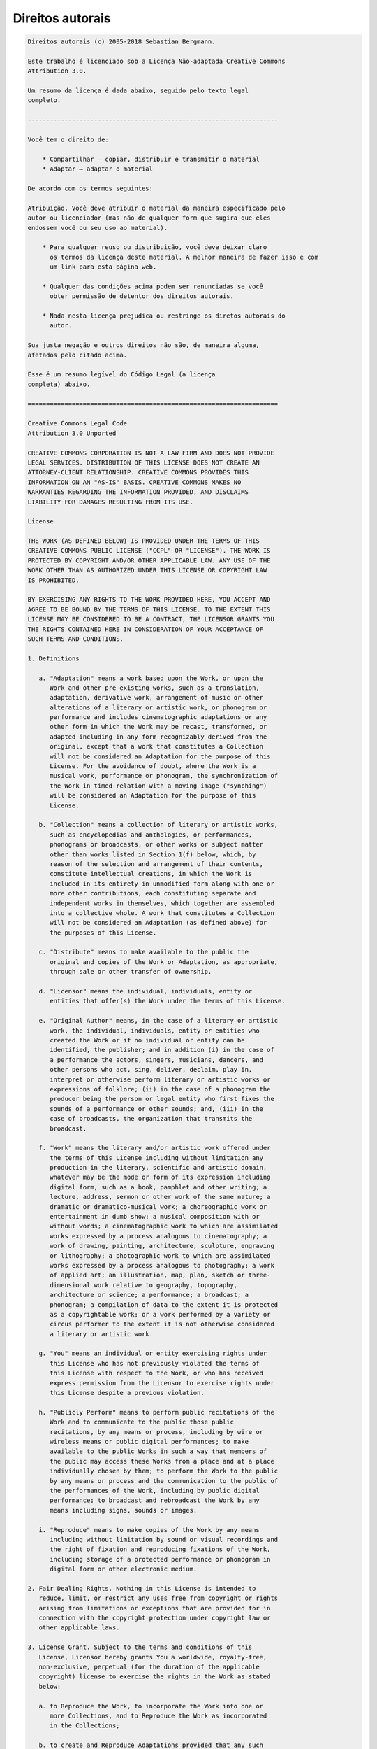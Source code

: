 

.. _appendixes.copyright:

=================
Direitos autorais
=================

.. code-block:: php

    Direitos autorais (c) 2005-2018 Sebastian Bergmann.

    Este trabalho é licenciado sob a Licença Não-adaptada Creative Commons
    Attribution 3.0.

    Um resumo da licença é dada abaixo, seguido pelo texto legal
    completo.

    --------------------------------------------------------------------

    Você tem o direito de:

        * Compartilhar — copiar, distribuir e transmitir o material
        * Adaptar — adaptar o material

    De acordo com os termos seguintes:

    Atribuição. Você deve atribuir o material da maneira especificado pelo
    autor ou licenciador (mas não de qualquer form que sugira que eles
    endossem você ou seu uso ao material).

        * Para qualquer reuso ou distribuição, você deve deixar claro
          os termos da licença deste material. A melhor maneira de fazer isso e com
          um link para esta página web.

        * Qualquer das condições acima podem ser renunciadas se você
          obter permissão de detentor dos direitos autorais.

        * Nada nesta licença prejudica ou restringe os diretos autorais do
          autor.

    Sua justa negação e outros direitos não são, de maneira alguma,
    afetados pelo citado acima.

    Esse é um resumo legível do Código Legal (a licença
    completa) abaixo.

    ====================================================================

    Creative Commons Legal Code
    Attribution 3.0 Unported

    CREATIVE COMMONS CORPORATION IS NOT A LAW FIRM AND DOES NOT PROVIDE
    LEGAL SERVICES. DISTRIBUTION OF THIS LICENSE DOES NOT CREATE AN
    ATTORNEY-CLIENT RELATIONSHIP. CREATIVE COMMONS PROVIDES THIS
    INFORMATION ON AN "AS-IS" BASIS. CREATIVE COMMONS MAKES NO
    WARRANTIES REGARDING THE INFORMATION PROVIDED, AND DISCLAIMS
    LIABILITY FOR DAMAGES RESULTING FROM ITS USE.

    License

    THE WORK (AS DEFINED BELOW) IS PROVIDED UNDER THE TERMS OF THIS
    CREATIVE COMMONS PUBLIC LICENSE ("CCPL" OR "LICENSE"). THE WORK IS
    PROTECTED BY COPYRIGHT AND/OR OTHER APPLICABLE LAW. ANY USE OF THE
    WORK OTHER THAN AS AUTHORIZED UNDER THIS LICENSE OR COPYRIGHT LAW
    IS PROHIBITED.

    BY EXERCISING ANY RIGHTS TO THE WORK PROVIDED HERE, YOU ACCEPT AND
    AGREE TO BE BOUND BY THE TERMS OF THIS LICENSE. TO THE EXTENT THIS
    LICENSE MAY BE CONSIDERED TO BE A CONTRACT, THE LICENSOR GRANTS YOU
    THE RIGHTS CONTAINED HERE IN CONSIDERATION OF YOUR ACCEPTANCE OF
    SUCH TERMS AND CONDITIONS.

    1. Definitions

       a. "Adaptation" means a work based upon the Work, or upon the
          Work and other pre-existing works, such as a translation,
          adaptation, derivative work, arrangement of music or other
          alterations of a literary or artistic work, or phonogram or
          performance and includes cinematographic adaptations or any
          other form in which the Work may be recast, transformed, or
          adapted including in any form recognizably derived from the
          original, except that a work that constitutes a Collection
          will not be considered an Adaptation for the purpose of this
          License. For the avoidance of doubt, where the Work is a
          musical work, performance or phonogram, the synchronization of
          the Work in timed-relation with a moving image ("synching")
          will be considered an Adaptation for the purpose of this
          License.

       b. "Collection" means a collection of literary or artistic works,
          such as encyclopedias and anthologies, or performances,
          phonograms or broadcasts, or other works or subject matter
          other than works listed in Section 1(f) below, which, by
          reason of the selection and arrangement of their contents,
          constitute intellectual creations, in which the Work is
          included in its entirety in unmodified form along with one or
          more other contributions, each constituting separate and
          independent works in themselves, which together are assembled
          into a collective whole. A work that constitutes a Collection
          will not be considered an Adaptation (as defined above) for
          the purposes of this License.

       c. "Distribute" means to make available to the public the
          original and copies of the Work or Adaptation, as appropriate,
          through sale or other transfer of ownership.

       d. "Licensor" means the individual, individuals, entity or
          entities that offer(s) the Work under the terms of this License.

       e. "Original Author" means, in the case of a literary or artistic
          work, the individual, individuals, entity or entities who
          created the Work or if no individual or entity can be
          identified, the publisher; and in addition (i) in the case of
          a performance the actors, singers, musicians, dancers, and
          other persons who act, sing, deliver, declaim, play in,
          interpret or otherwise perform literary or artistic works or
          expressions of folklore; (ii) in the case of a phonogram the
          producer being the person or legal entity who first fixes the
          sounds of a performance or other sounds; and, (iii) in the
          case of broadcasts, the organization that transmits the
          broadcast.

       f. "Work" means the literary and/or artistic work offered under
          the terms of this License including without limitation any
          production in the literary, scientific and artistic domain,
          whatever may be the mode or form of its expression including
          digital form, such as a book, pamphlet and other writing; a
          lecture, address, sermon or other work of the same nature; a
          dramatic or dramatico-musical work; a choreographic work or
          entertainment in dumb show; a musical composition with or
          without words; a cinematographic work to which are assimilated
          works expressed by a process analogous to cinematography; a
          work of drawing, painting, architecture, sculpture, engraving
          or lithography; a photographic work to which are assimilated
          works expressed by a process analogous to photography; a work
          of applied art; an illustration, map, plan, sketch or three-
          dimensional work relative to geography, topography,
          architecture or science; a performance; a broadcast; a
          phonogram; a compilation of data to the extent it is protected
          as a copyrightable work; or a work performed by a variety or
          circus performer to the extent it is not otherwise considered
          a literary or artistic work.

       g. "You" means an individual or entity exercising rights under
          this License who has not previously violated the terms of
          this License with respect to the Work, or who has received
          express permission from the Licensor to exercise rights under
          this License despite a previous violation.

       h. "Publicly Perform" means to perform public recitations of the
          Work and to communicate to the public those public
          recitations, by any means or process, including by wire or
          wireless means or public digital performances; to make
          available to the public Works in such a way that members of
          the public may access these Works from a place and at a place
          individually chosen by them; to perform the Work to the public
          by any means or process and the communication to the public of
          the performances of the Work, including by public digital
          performance; to broadcast and rebroadcast the Work by any
          means including signs, sounds or images.

       i. "Reproduce" means to make copies of the Work by any means
          including without limitation by sound or visual recordings and
          the right of fixation and reproducing fixations of the Work,
          including storage of a protected performance or phonogram in
          digital form or other electronic medium.

    2. Fair Dealing Rights. Nothing in this License is intended to
       reduce, limit, or restrict any uses free from copyright or rights
       arising from limitations or exceptions that are provided for in
       connection with the copyright protection under copyright law or
       other applicable laws.

    3. License Grant. Subject to the terms and conditions of this
       License, Licensor hereby grants You a worldwide, royalty-free,
       non-exclusive, perpetual (for the duration of the applicable
       copyright) license to exercise the rights in the Work as stated
       below:

       a. to Reproduce the Work, to incorporate the Work into one or
          more Collections, and to Reproduce the Work as incorporated
          in the Collections;

       b. to create and Reproduce Adaptations provided that any such
          Adaptation, including any translation in any medium, takes
          reasonable steps to clearly label, demarcate or otherwise
          identify that changes were made to the original Work. For
          example, a translation could be marked "The original work was
          translated from English to Spanish," or a modification could
          indicate "The original work has been modified.";

       c. to Distribute and Publicly Perform the Work including as
          incorporated in Collections; and,

       d. to Distribute and Publicly Perform Adaptations.

       e. For the avoidance of doubt:

          i. Non-waivable Compulsory License Schemes. In those
             jurisdictions in which the right to collect royalties
             through any statutory or compulsory licensing scheme cannot
             be waived, the Licensor reserves the exclusive right to
             collect such royalties for any exercise by You of the
             rights granted under this License;

          ii. Waivable Compulsory License Schemes. In those
              jurisdictions in which the right to collect royalties
              through any statutory or compulsory licensing scheme can
              be waived, the Licensor waives the exclusive right to
              collect such royalties for any exercise by You of the
              rights granted under this License; and,

          iii. Voluntary License Schemes. The Licensor waives the right
               to collect royalties, whether individually or, in the
               event that the Licensor is a member of a collecting
               society that administers voluntary licensing schemes, via
               that society, from any exercise by You of the rights
               granted under this License.

    The above rights may be exercised in all media and formats whether
    now known or hereafter devised. The above rights include the right
    to make such modifications as are technically necessary to exercise
    the rights in other media and formats. Subject to Section 8(f), all
    rights not expressly granted by Licensor are hereby reserved.

    4. Restrictions. The license granted in Section 3 above is expressly
       made subject to and limited by the following restrictions:

       a. You may Distribute or Publicly Perform the Work only under the
          terms of this License. You must include a copy of, or the
          Uniform Resource Identifier (URI) for, this License with every
          copy of the Work You Distribute or Publicly Perform. You may
          not offer or impose any terms on the Work that restrict the
          terms of this License or the ability of the recipient of the
          Work to exercise the rights granted to that recipient under
          the terms of the License. You may not sublicense the Work. You
          must keep intact all notices that refer to this License and to
          the disclaimer of warranties with every copy of the Work You
          Distribute or Publicly Perform. When You Distribute or
          Publicly Perform the Work, You may not impose any effective
          technological measures on the Work that restrict the ability
          of a recipient of the Work from You to exercise the rights
          granted to that recipient under the terms of the License. This
          Section 4(a) applies to the Work as incorporated in a
          Collection, but this does not require the Collection apart
          from the Work itself to be made subject to the terms of this
          License. If You create a Collection, upon notice from any
          Licensor You must, to the extent practicable, remove from the
          Collection any credit as required by Section 4(b), as
          requested. If You create an Adaptation, upon notice from any
          Licensor You must, to the extent practicable, remove from the
          Adaptation any credit as required by Section 4(b), as requested.

       b. If You Distribute, or Publicly Perform the Work or any
          Adaptations or Collections, You must, unless a request has
          been made pursuant to Section 4(a), keep intact all copyright
          notices for the Work and provide, reasonable to the medium or
          means You are utilizing: (i) the name of the Original Author
          (or pseudonym, if applicable) if supplied, and/or if the
          Original Author and/or Licensor designate another party or
          parties (e.g., a sponsor institute, publishing entity,
          journal) for attribution ("Attribution Parties") in Licensor's
          copyright notice, terms of service or by other reasonable
          means, the name of such party or parties; (ii) the title of
          the Work if supplied; (iii) to the extent reasonably
          practicable, the URI, if any, that Licensor specifies to be
          associated with the Work, unless such URI does not refer to
          the copyright notice or licensing information for the Work;
          and (iv), consistent with Section 3(b), in the case of an
          Adaptation, a credit identifying the use of the Work in the
          Adaptation (e.g., "French translation of the Work by Original
          Author," or "Screenplay based on original Work by Original
          Author"). The credit required by this Section 4 (b) may be
          implemented in any reasonable manner; provided, however, that
          in the case of a Adaptation or Collection, at a minimum such
          credit will appear, if a credit for all contributing authors
          of the Adaptation or Collection appears, then as part of these
          credits and in a manner at least as prominent as the credits
          for the other contributing authors. For the avoidance of
          doubt, You may only use the credit required by this Section
          for the purpose of attribution in the manner set out above
          and, by exercising Your rights under this License, You may not
          implicitly or explicitly assert or imply any connection with,
          sponsorship or endorsement by the Original Author, Licensor
          and/or Attribution Parties, as appropriate, of You or Your use
          of the Work, without the separate, express prior written
          permission of the Original Author, Licensor and/or
          Attribution Parties.

       c. Except as otherwise agreed in writing by the Licensor or as
          may be otherwise permitted by applicable law, if You
          Reproduce, Distribute or Publicly Perform the Work either by
          itself or as part of any Adaptations or Collections, You must
          not distort, mutilate, modify or take other derogatory action
          in relation to the Work which would be prejudicial to the
          Original Author's honor or reputation. Licensor agrees that in
          those jurisdictions (e.g. Japan), in which any exercise of the
          right granted in Section 3(b) of this License (the right to
          make Adaptations) would be deemed to be a distortion,
          mutilation, modification or other derogatory action
          prejudicial to the Original Author's honor and reputation, the
          Licensor will waive or not assert, as appropriate, this
          Section, to the fullest extent permitted by the applicable
          national law, to enable You to reasonably exercise Your right
          under Section 3(b) of this License (right to make Adaptations)
          but not otherwise.

    5. Representations, Warranties and Disclaimer

    UNLESS OTHERWISE MUTUALLY AGREED TO BY THE PARTIES IN WRITING,
    LICENSOR OFFERS THE WORK AS-IS AND MAKES NO REPRESENTATIONS OR
    WARRANTIES OF ANY KIND CONCERNING THE WORK, EXPRESS, IMPLIED,
    STATUTORY OR OTHERWISE, INCLUDING, WITHOUT LIMITATION, WARRANTIES OF
    TITLE, MERCHANTIBILITY, FITNESS FOR A PARTICULAR PURPOSE,
    NONINFRINGEMENT, OR THE ABSENCE OF LATENT OR OTHER DEFECTS,
    ACCURACY, OR THE PRESENCE OF ABSENCE OF ERRORS, WHETHER OR NOT
    DISCOVERABLE. SOME JURISDICTIONS DO NOT ALLOW THE EXCLUSION OF
    IMPLIED WARRANTIES, SO SUCH EXCLUSION MAY NOT APPLY TO YOU.

    6. Limitation on Liability. EXCEPT TO THE EXTENT REQUIRED BY
       APPLICABLE LAW, IN NO EVENT WILL LICENSOR BE LIABLE TO YOU ON ANY
       LEGAL THEORY FOR ANY SPECIAL, INCIDENTAL, CONSEQUENTIAL, PUNITIVE
       OR EXEMPLARY DAMAGES ARISING OUT OF THIS LICENSE OR THE USE OF
       THE WORK, EVEN IF LICENSOR HAS BEEN ADVISED OF THE POSSIBILITY
       OF SUCH DAMAGES.

    7. Termination

       a. This License and the rights granted hereunder will terminate
          automatically upon any breach by You of the terms of this
          License. Individuals or entities who have received Adaptations
          or Collections from You under this License, however, will not
          have their licenses terminated provided such individuals or
          entities remain in full compliance with those licenses.
          Sections 1, 2, 5, 6, 7, and 8 will survive any termination of
          this License.

       b. Subject to the above terms and conditions, the license granted
          here is perpetual (for the duration of the applicable
          copyright in the Work). Notwithstanding the above, Licensor
          reserves the right to release the Work under different license
          terms or to stop distributing the Work at any time; provided,
          however that any such election will not serve to withdraw this
          License (or any other license that has been, or is required to
          be, granted under the terms of this License), and this License
          will continue in full force and effect unless terminated as
          stated above.

    8. Miscellaneous

       a. Each time You Distribute or Publicly Perform the Work or a
          Collection, the Licensor offers to the recipient a license to
          the Work on the same terms and conditions as the license
          granted to You under this License.

       b. Each time You Distribute or Publicly Perform an Adaptation,
          Licensor offers to the recipient a license to the original
          Work on the same terms and conditions as the license granted
          to You under this License.

       c. If any provision of this License is invalid or unenforceable
          under applicable law, it shall not affect the validity or
          enforceability of the remainder of the terms of this License,
          and without further action by the parties to this agreement,
          such provision shall be reformed to the minimum extent
          necessary to make such provision valid and enforceable.

       d. No term or provision of this License shall be deemed waived
          and no breach consented to unless such waiver or consent shall
          be in writing and signed by the party to be charged with such
          waiver or consent.

       e. This License constitutes the entire agreement between the
          parties with respect to the Work licensed here. There are no
          understandings, agreements or representations with respect to
          the Work not specified here. Licensor shall not be bound by
          any additional provisions that may appear in any communication
          from You. This License may not be modified without the mutual
          written agreement of the Licensor and You.

       f. The rights granted under, and the subject matter referenced,
          in this License were drafted utilizing the terminology of the
          Berne Convention for the Protection of Literary and Artistic
          Works (as amended on September 28, 1979), the Rome Convention
          of 1961, the WIPO Copyright Treaty of 1996, the WIPO
          Performances and Phonograms Treaty of 1996 and the Universal
          Copyright Convention (as revised on July 24, 1971). These
          rights and subject matter take effect in the relevant
          jurisdiction in which the License terms are sought to be
          enforced according to the corresponding provisions of the
          implementation of those treaty provisions in the applicable
          national law. If the standard suite of rights granted under
          applicable copyright law includes additional rights not
          granted under this License, such additional rights are deemed
          to be included in the License; this License is not intended to
          restrict the license of any rights under applicable law.

    Creative Commons is not a party to this License, and makes no
    warranty whatsoever in connection with the Work. Creative Commons
    will not be liable to You or any party on any legal theory for any
    damages whatsoever, including without limitation any general,
    special, incidental or consequential damages arising in connection
    to this license. Notwithstanding the foregoing two (2) sentences,
    if Creative Commons has expressly identified itself as the Licensor
    hereunder, it shall have all rights and obligations of Licensor.

    Except for the limited purpose of indicating to the public that the
    Work is licensed under the CCPL, Creative Commons does not authorize
    the use by either party of the trademark "Creative Commons" or any
    related trademark or logo of Creative Commons without the prior
    written consent of Creative Commons. Any permitted use will be in
    compliance with Creative Commons' then-current trademark usage
    guidelines, as may be published on its website or otherwise made
    available upon request from time to time. For the avoidance of
    doubt, this trademark restriction does not form part of this
    License.

    Creative Commons may be contacted at http://creativecommons.org/.

    ====================================================================


